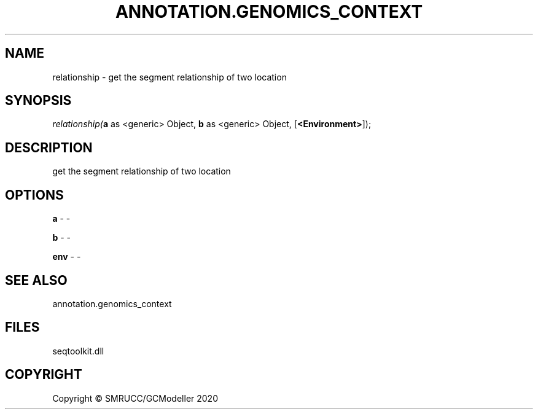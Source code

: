 .\" man page create by R# package system.
.TH ANNOTATION.GENOMICS_CONTEXT 2 2000-01-01 "relationship" "relationship"
.SH NAME
relationship \- get the segment relationship of two location
.SH SYNOPSIS
\fIrelationship(\fBa\fR as <generic> Object, 
\fBb\fR as <generic> Object, 
[\fB<Environment>\fR]);\fR
.SH DESCRIPTION
.PP
get the segment relationship of two location
.PP
.SH OPTIONS
.PP
\fBa\fB \fR\- -
.PP
.PP
\fBb\fB \fR\- -
.PP
.PP
\fBenv\fB \fR\- -
.PP
.SH SEE ALSO
annotation.genomics_context
.SH FILES
.PP
seqtoolkit.dll
.PP
.SH COPYRIGHT
Copyright © SMRUCC/GCModeller 2020
